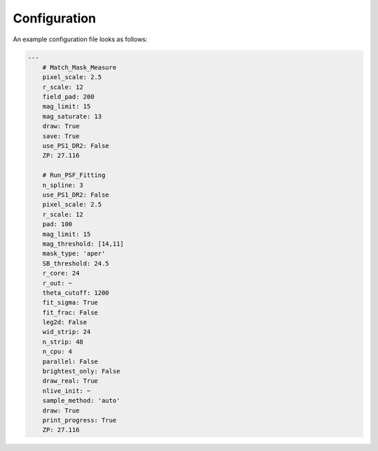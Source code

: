 Configuration
=============

An example configuration file looks as follows:

.. code-block:: yaml
	
	---
	    # Match_Mask_Measure
	    pixel_scale: 2.5
	    r_scale: 12
	    field_pad: 200
	    mag_limit: 15
	    mag_saturate: 13
	    draw: True
	    save: True
	    use_PS1_DR2: False
	    ZP: 27.116
	    
	    # Run_PSF_Fitting
	    n_spline: 3
	    use_PS1_DR2: False
	    pixel_scale: 2.5
	    r_scale: 12
	    pad: 100
	    mag_limit: 15
	    mag_threshold: [14,11]
	    mask_type: 'aper'
	    SB_threshold: 24.5
	    r_core: 24
	    r_out: ~
	    theta_cutoff: 1200
	    fit_sigma: True
	    fit_frac: False
	    leg2d: False
	    wid_strip: 24
	    n_strip: 48
	    n_cpu: 4
	    parallel: False
	    brightest_only: False
	    draw_real: True
	    nlive_init: ~
	    sample_method: 'auto'
	    draw: True
	    print_progress: True
	    ZP: 27.116
